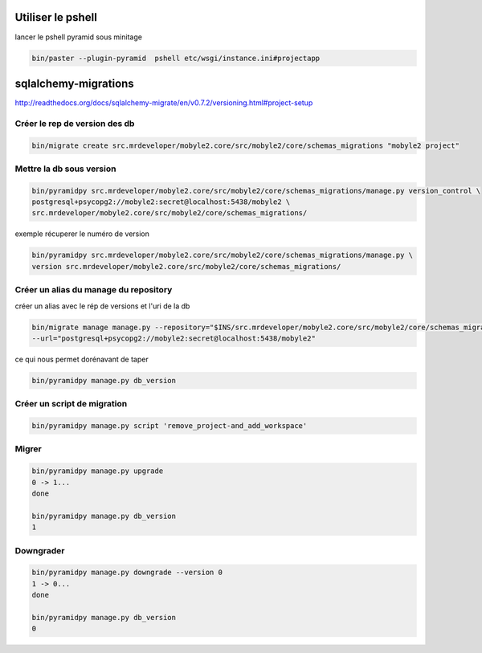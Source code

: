 Utiliser le pshell
==================

lancer le pshell pyramid sous minitage

.. code-block:: sh
    
    bin/paster --plugin-pyramid  pshell etc/wsgi/instance.ini#projectapp


sqlalchemy-migrations
=====================

http://readthedocs.org/docs/sqlalchemy-migrate/en/v0.7.2/versioning.html#project-setup


Créer le rep de version des db
-------------------------------
.. code-block:: sh
    
    bin/migrate create src.mrdeveloper/mobyle2.core/src/mobyle2/core/schemas_migrations "mobyle2 project"


Mettre la db sous version
--------------------------

.. code-block:: sh
    
    bin/pyramidpy src.mrdeveloper/mobyle2.core/src/mobyle2/core/schemas_migrations/manage.py version_control \
    postgresql+psycopg2://mobyle2:secret@localhost:5438/mobyle2 \
    src.mrdeveloper/mobyle2.core/src/mobyle2/core/schemas_migrations/

exemple  récuperer le numéro de version 

.. code-block:: sh
    
    bin/pyramidpy src.mrdeveloper/mobyle2.core/src/mobyle2/core/schemas_migrations/manage.py \
    version src.mrdeveloper/mobyle2.core/src/mobyle2/core/schemas_migrations/

Créer un alias du manage du repository
----------------------------------------

créer un alias avec le rép de versions et l'uri de la db 

.. code-block:: sh
    
    bin/migrate manage manage.py --repository="$INS/src.mrdeveloper/mobyle2.core/src/mobyle2/core/schemas_migrations/" \
    --url="postgresql+psycopg2://mobyle2:secret@localhost:5438/mobyle2"

ce qui nous permet dorénavant de taper 

.. code-block:: sh
    
    bin/pyramidpy manage.py db_version

Créer un script de migration
-----------------------------
.. code-block:: sh
    
    bin/pyramidpy manage.py script 'remove_project-and_add_workspace'

Migrer
-------
.. code-block:: sh
    
    bin/pyramidpy manage.py upgrade
    0 -> 1...
    done

    bin/pyramidpy manage.py db_version
    1

Downgrader
-----------
.. code-block:: sh
    
    bin/pyramidpy manage.py downgrade --version 0
    1 -> 0...
    done
    
    bin/pyramidpy manage.py db_version
    0


